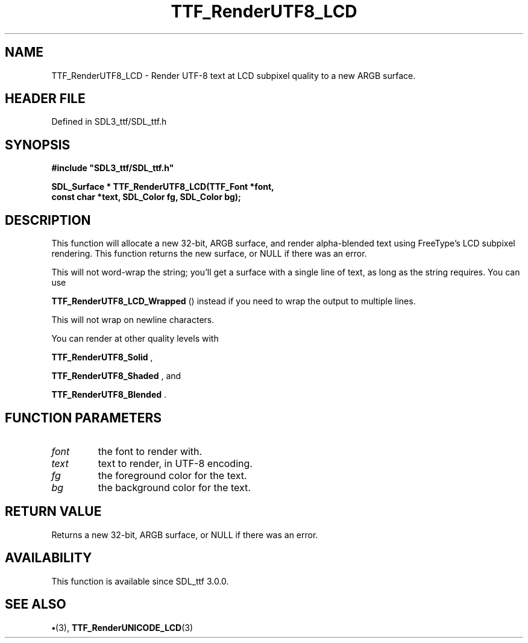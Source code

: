 .\" This manpage content is licensed under Creative Commons
.\"  Attribution 4.0 International (CC BY 4.0)
.\"   https://creativecommons.org/licenses/by/4.0/
.\" This manpage was generated from SDL_ttf's wiki page for TTF_RenderUTF8_LCD:
.\"   https://wiki.libsdl.org/SDL_ttf/TTF_RenderUTF8_LCD
.\" Generated with SDL/build-scripts/wikiheaders.pl
.\"  revision 3.0.0-no-vcs
.\" Please report issues in this manpage's content at:
.\"   https://github.com/libsdl-org/sdlwiki/issues/new
.\" Please report issues in the generation of this manpage from the wiki at:
.\"   https://github.com/libsdl-org/SDL/issues/new?title=Misgenerated%20manpage%20for%20TTF_RenderUTF8_LCD
.\" SDL_ttf can be found at https://libsdl.org/projects/SDL_ttf
.de URL
\$2 \(laURL: \$1 \(ra\$3
..
.if \n[.g] .mso www.tmac
.TH TTF_RenderUTF8_LCD 3 "SDL_ttf 3.0.0" "SDL_ttf" "SDL_ttf3 FUNCTIONS"
.SH NAME
TTF_RenderUTF8_LCD \- Render UTF-8 text at LCD subpixel quality to a new ARGB surface\[char46]
.SH HEADER FILE
Defined in SDL3_ttf/SDL_ttf\[char46]h

.SH SYNOPSIS
.nf
.B #include \(dqSDL3_ttf/SDL_ttf.h\(dq
.PP
.BI "SDL_Surface * TTF_RenderUTF8_LCD(TTF_Font *font,
.BI "                const char *text, SDL_Color fg, SDL_Color bg);
.fi
.SH DESCRIPTION
This function will allocate a new 32-bit, ARGB surface, and render
alpha-blended text using FreeType's LCD subpixel rendering\[char46] This function
returns the new surface, or NULL if there was an error\[char46]

This will not word-wrap the string; you'll get a surface with a single line
of text, as long as the string requires\[char46] You can use

.BR TTF_RenderUTF8_LCD_Wrapped
() instead if you
need to wrap the output to multiple lines\[char46]

This will not wrap on newline characters\[char46]

You can render at other quality levels with

.BR TTF_RenderUTF8_Solid
,

.BR TTF_RenderUTF8_Shaded
, and

.BR TTF_RenderUTF8_Blended
\[char46]

.SH FUNCTION PARAMETERS
.TP
.I font
the font to render with\[char46]
.TP
.I text
text to render, in UTF-8 encoding\[char46]
.TP
.I fg
the foreground color for the text\[char46]
.TP
.I bg
the background color for the text\[char46]
.SH RETURN VALUE
Returns a new 32-bit, ARGB surface, or NULL if there was an
error\[char46]

.SH AVAILABILITY
This function is available since SDL_ttf 3\[char46]0\[char46]0\[char46]

.SH SEE ALSO
.BR \(bu (3),
.BR TTF_RenderUNICODE_LCD (3)
